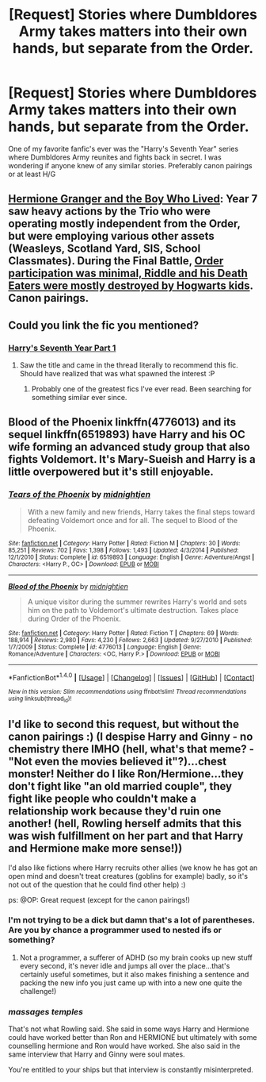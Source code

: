 #+TITLE: [Request] Stories where Dumbldores Army takes matters into their own hands, but separate from the Order.

* [Request] Stories where Dumbldores Army takes matters into their own hands, but separate from the Order.
:PROPERTIES:
:Author: IAmBuckeye
:Score: 4
:DateUnix: 1489375557.0
:DateShort: 2017-Mar-13
:FlairText: Request
:END:
One of my favorite fanfic's ever was the "Harry's Seventh Year" series where Dumbldores Army reunites and fights back in secret. I was wondering if anyone knew of any similar stories. Preferably canon pairings or at least H/G


** [[https://www.tthfanfic.org/Story-30822][Hermione Granger and the Boy Who Lived]]: Year 7 saw heavy actions by the Trio who were operating mostly independent from the Order, but were employing various other assets (Weasleys, Scotland Yard, SIS, School Classmates). During the Final Battle, [[/spoiler][Order participation was minimal, Riddle and his Death Eaters were mostly destroyed by Hogwarts kids]]. Canon pairings.
:PROPERTIES:
:Author: InquisitorCOC
:Score: 5
:DateUnix: 1489380476.0
:DateShort: 2017-Mar-13
:END:


** Could you link the fic you mentioned?
:PROPERTIES:
:Author: forerunner398
:Score: 1
:DateUnix: 1489378478.0
:DateShort: 2017-Mar-13
:END:

*** [[http://hp.adult-fanfiction.org/story.php?no=544207001][Harry's Seventh Year Part 1]]
:PROPERTIES:
:Author: IAmBuckeye
:Score: 1
:DateUnix: 1489379681.0
:DateShort: 2017-Mar-13
:END:

**** Saw the title and came in the thread literally to recommend this fic. Should have realized that was what spawned the interest :P
:PROPERTIES:
:Author: bgottfried91
:Score: 2
:DateUnix: 1489431776.0
:DateShort: 2017-Mar-13
:END:

***** Probably one of the greatest fics I've ever read. Been searching for something similar ever since.
:PROPERTIES:
:Author: IAmBuckeye
:Score: 1
:DateUnix: 1489431871.0
:DateShort: 2017-Mar-13
:END:


** Blood of the Phoenix linkffn(4776013) and its sequel linkffn(6519893) have Harry and his OC wife forming an advanced study group that also fights Voldemort. It's Mary-Sueish and Harry is a little overpowered but it's still enjoyable.
:PROPERTIES:
:Author: c0smicmuffin
:Score: 1
:DateUnix: 1489454563.0
:DateShort: 2017-Mar-14
:END:

*** [[http://www.fanfiction.net/s/6519893/1/][*/Tears of the Phoenix/*]] by [[https://www.fanfiction.net/u/1459902/midnightjen][/midnightjen/]]

#+begin_quote
  With a new family and new friends, Harry takes the final steps toward defeating Voldemort once and for all. The sequel to Blood of the Phoenix.
#+end_quote

^{/Site/: [[http://www.fanfiction.net/][fanfiction.net]] *|* /Category/: Harry Potter *|* /Rated/: Fiction M *|* /Chapters/: 30 *|* /Words/: 85,251 *|* /Reviews/: 702 *|* /Favs/: 1,398 *|* /Follows/: 1,493 *|* /Updated/: 4/3/2014 *|* /Published/: 12/1/2010 *|* /Status/: Complete *|* /id/: 6519893 *|* /Language/: English *|* /Genre/: Adventure/Angst *|* /Characters/: <Harry P., OC> *|* /Download/: [[http://www.ff2ebook.com/old/ffn-bot/index.php?id=6519893&source=ff&filetype=epub][EPUB]] or [[http://www.ff2ebook.com/old/ffn-bot/index.php?id=6519893&source=ff&filetype=mobi][MOBI]]}

--------------

[[http://www.fanfiction.net/s/4776013/1/][*/Blood of the Phoenix/*]] by [[https://www.fanfiction.net/u/1459902/midnightjen][/midnightjen/]]

#+begin_quote
  A unique visitor during the summer rewrites Harry's world and sets him on the path to Voldemort's ultimate destruction. Takes place during Order of the Phoenix.
#+end_quote

^{/Site/: [[http://www.fanfiction.net/][fanfiction.net]] *|* /Category/: Harry Potter *|* /Rated/: Fiction T *|* /Chapters/: 69 *|* /Words/: 188,914 *|* /Reviews/: 2,980 *|* /Favs/: 4,230 *|* /Follows/: 2,663 *|* /Updated/: 9/27/2010 *|* /Published/: 1/7/2009 *|* /Status/: Complete *|* /id/: 4776013 *|* /Language/: English *|* /Genre/: Romance/Adventure *|* /Characters/: <OC, Harry P.> *|* /Download/: [[http://www.ff2ebook.com/old/ffn-bot/index.php?id=4776013&source=ff&filetype=epub][EPUB]] or [[http://www.ff2ebook.com/old/ffn-bot/index.php?id=4776013&source=ff&filetype=mobi][MOBI]]}

--------------

*FanfictionBot*^{1.4.0} *|* [[[https://github.com/tusing/reddit-ffn-bot/wiki/Usage][Usage]]] | [[[https://github.com/tusing/reddit-ffn-bot/wiki/Changelog][Changelog]]] | [[[https://github.com/tusing/reddit-ffn-bot/issues/][Issues]]] | [[[https://github.com/tusing/reddit-ffn-bot/][GitHub]]] | [[[https://www.reddit.com/message/compose?to=tusing][Contact]]]

^{/New in this version: Slim recommendations using/ ffnbot!slim! /Thread recommendations using/ linksub(thread_id)!}
:PROPERTIES:
:Author: FanfictionBot
:Score: 1
:DateUnix: 1489454595.0
:DateShort: 2017-Mar-14
:END:


** I'd like to second this request, but without the canon pairings :) (I despise Harry and Ginny - no chemistry there IMHO (hell, what's that meme? - "Not even the movies believed it"?)...chest monster! Neither do I like Ron/Hermione...they don't fight like "an old married couple", they fight like people who couldn't make a relationship work because they'd ruin one another! (hell, Rowling herself admits that this was wish fulfillment on her part and that Harry and Hermione make more sense!))

I'd also like fictions where Harry recruits other allies (we know he has got an open mind and doesn't treat creatures (goblins for example) badly, so it's not out of the question that he could find other help) :)

ps: @OP: Great request (except for the canon pairings!)
:PROPERTIES:
:Author: Laxian
:Score: -2
:DateUnix: 1489393805.0
:DateShort: 2017-Mar-13
:END:

*** I'm not trying to be a dick but damn that's a lot of parentheses. Are you by chance a programmer used to nested ifs or something?
:PROPERTIES:
:Score: 8
:DateUnix: 1489394950.0
:DateShort: 2017-Mar-13
:END:

**** Not a programmer, a sufferer of ADHD (so my brain cooks up new stuff every second, it's never idle and jumps all over the place...that's certainly useful sometimes, but it also makes finishing a sentence and packing the new info you just came up with into a new one quite the challenge!)
:PROPERTIES:
:Author: Laxian
:Score: 2
:DateUnix: 1489925704.0
:DateShort: 2017-Mar-19
:END:


*** /massages temples/

That's not what Rowling said. She said in some ways Harry and Hermione could have worked better than Ron and HERMIONE but ultimately with some counselling hermione and Ron would have worked. She also said in the same interview that Harry and Ginny were soul mates.

You're entitled to your ships but that interview is constantly misinterpreted.
:PROPERTIES:
:Author: FloreatCastellum
:Score: 6
:DateUnix: 1489429661.0
:DateShort: 2017-Mar-13
:END:
